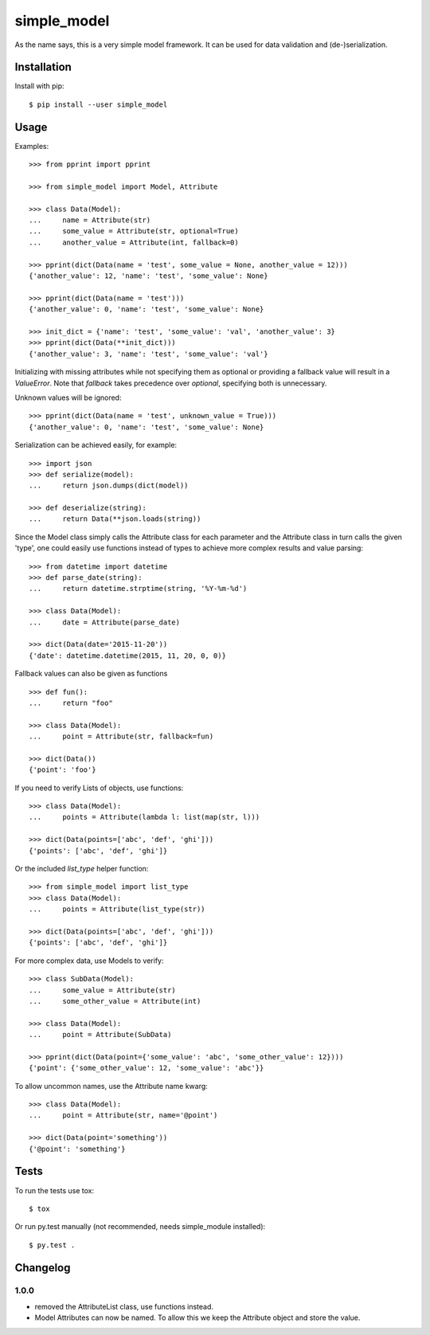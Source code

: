 simple_model
============

As the name says, this is a very simple model framework. It can be used for data
validation and (de-)serialization.

Installation
------------

Install with pip::

    $ pip install --user simple_model

Usage
-----

Examples::

    >>> from pprint import pprint

    >>> from simple_model import Model, Attribute

    >>> class Data(Model):
    ...     name = Attribute(str)
    ...     some_value = Attribute(str, optional=True)
    ...     another_value = Attribute(int, fallback=0)

    >>> pprint(dict(Data(name = 'test', some_value = None, another_value = 12)))
    {'another_value': 12, 'name': 'test', 'some_value': None}

    >>> pprint(dict(Data(name = 'test')))
    {'another_value': 0, 'name': 'test', 'some_value': None}

    >>> init_dict = {'name': 'test', 'some_value': 'val', 'another_value': 3}
    >>> pprint(dict(Data(**init_dict)))
    {'another_value': 3, 'name': 'test', 'some_value': 'val'}

Initializing with missing attributes while not specifying them as optional or providing a fallback value
will result in a *ValueError*.
Note that *fallback* takes precedence over *optional*, specifying both is unnecessary.

Unknown values will be ignored::

    >>> pprint(dict(Data(name = 'test', unknown_value = True)))
    {'another_value': 0, 'name': 'test', 'some_value': None}


Serialization can be achieved easily, for example::

    >>> import json
    >>> def serialize(model):
    ...     return json.dumps(dict(model))

    >>> def deserialize(string):
    ...     return Data(**json.loads(string))

Since the Model class simply calls the Attribute class for each parameter and the Attribute class in turn calls the
given 'type', one could easily use functions instead of types to achieve more complex results and value parsing::

    >>> from datetime import datetime
    >>> def parse_date(string):
    ...     return datetime.strptime(string, '%Y-%m-%d')

    >>> class Data(Model):
    ...     date = Attribute(parse_date)

    >>> dict(Data(date='2015-11-20'))
    {'date': datetime.datetime(2015, 11, 20, 0, 0)}

Fallback values can also be given as functions ::

    >>> def fun():
    ...     return "foo"

    >>> class Data(Model):
    ...     point = Attribute(str, fallback=fun)

    >>> dict(Data())
    {'point': 'foo'}

If you need to verify Lists of objects, use functions::

    >>> class Data(Model):
    ...     points = Attribute(lambda l: list(map(str, l)))

    >>> dict(Data(points=['abc', 'def', 'ghi']))
    {'points': ['abc', 'def', 'ghi']}

Or the included *list_type* helper function::

    >>> from simple_model import list_type
    >>> class Data(Model):
    ...     points = Attribute(list_type(str))

    >>> dict(Data(points=['abc', 'def', 'ghi']))
    {'points': ['abc', 'def', 'ghi']}

For more complex data, use Models to verify::

     >>> class SubData(Model):
     ...     some_value = Attribute(str)
     ...     some_other_value = Attribute(int)

     >>> class Data(Model):
     ...     point = Attribute(SubData)

     >>> pprint(dict(Data(point={'some_value': 'abc', 'some_other_value': 12})))
     {'point': {'some_other_value': 12, 'some_value': 'abc'}}

To allow uncommon names, use the Attribute name kwarg::

    >>> class Data(Model):
    ...     point = Attribute(str, name='@point')

    >>> dict(Data(point='something'))
    {'@point': 'something'}

Tests
-----

To run the tests use tox::

    $ tox

Or run py.test manually (not recommended, needs simple_module installed)::

    $ py.test .

Changelog
---------

1.0.0
~~~~~
* removed the AttributeList class, use functions instead.
* Model Attributes can now be named. To allow this we keep the Attribute object and store the value.
